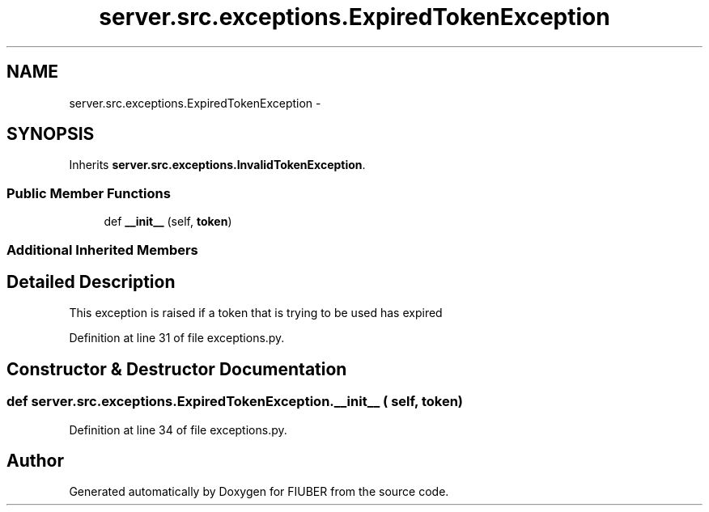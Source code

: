 .TH "server.src.exceptions.ExpiredTokenException" 3 "Thu Nov 30 2017" "Version 1.0.0" "FIUBER" \" -*- nroff -*-
.ad l
.nh
.SH NAME
server.src.exceptions.ExpiredTokenException \- 
.SH SYNOPSIS
.br
.PP
.PP
Inherits \fBserver\&.src\&.exceptions\&.InvalidTokenException\fP\&.
.SS "Public Member Functions"

.in +1c
.ti -1c
.RI "def \fB__init__\fP (self, \fBtoken\fP)"
.br
.in -1c
.SS "Additional Inherited Members"
.SH "Detailed Description"
.PP 

.PP
.nf
This exception is raised if a token that is trying to be used has expired
.fi
.PP
 
.PP
Definition at line 31 of file exceptions\&.py\&.
.SH "Constructor & Destructor Documentation"
.PP 
.SS "def server\&.src\&.exceptions\&.ExpiredTokenException\&.__init__ ( self,  token)"

.PP
Definition at line 34 of file exceptions\&.py\&.

.SH "Author"
.PP 
Generated automatically by Doxygen for FIUBER from the source code\&.
